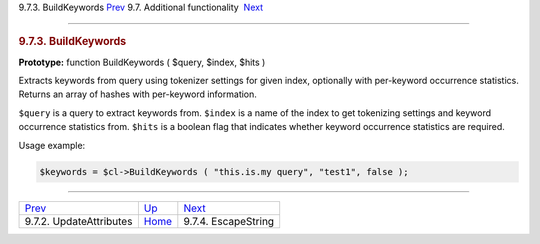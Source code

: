 .. raw:: html

   <div class="navheader">

9.7.3. BuildKeywords
`Prev <api-func-updateatttributes.html>`__ 
9.7. Additional functionality
 `Next <api-func-escapestring.html>`__

--------------

.. raw:: html

   </div>

.. raw:: html

   <div class="sect2">

.. raw:: html

   <div class="titlepage">

.. raw:: html

   <div>

.. raw:: html

   <div>

.. rubric:: 9.7.3. BuildKeywords
   :name: buildkeywords
   :class: title

.. raw:: html

   </div>

.. raw:: html

   </div>

.. raw:: html

   </div>

**Prototype:** function BuildKeywords ( $query, $index, $hits )

Extracts keywords from query using tokenizer settings for given index,
optionally with per-keyword occurrence statistics. Returns an array of
hashes with per-keyword information.

``$query`` is a query to extract keywords from. ``$index`` is a name of
the index to get tokenizing settings and keyword occurrence statistics
from. ``$hits`` is a boolean flag that indicates whether keyword
occurrence statistics are required.

Usage example:

.. code:: programlisting

    $keywords = $cl->BuildKeywords ( "this.is.my query", "test1", false );

.. raw:: html

   </div>

.. raw:: html

   <div class="navfooter">

--------------

+-----------------------------------------------+--------------------------------------------------------+------------------------------------------+
| `Prev <api-func-updateatttributes.html>`__    | `Up <api-funcgroup-additional-functionality.html>`__   |  `Next <api-func-escapestring.html>`__   |
+-----------------------------------------------+--------------------------------------------------------+------------------------------------------+
| 9.7.2. UpdateAttributes                       | `Home <index.html>`__                                  |  9.7.4. EscapeString                     |
+-----------------------------------------------+--------------------------------------------------------+------------------------------------------+

.. raw:: html

   </div>
